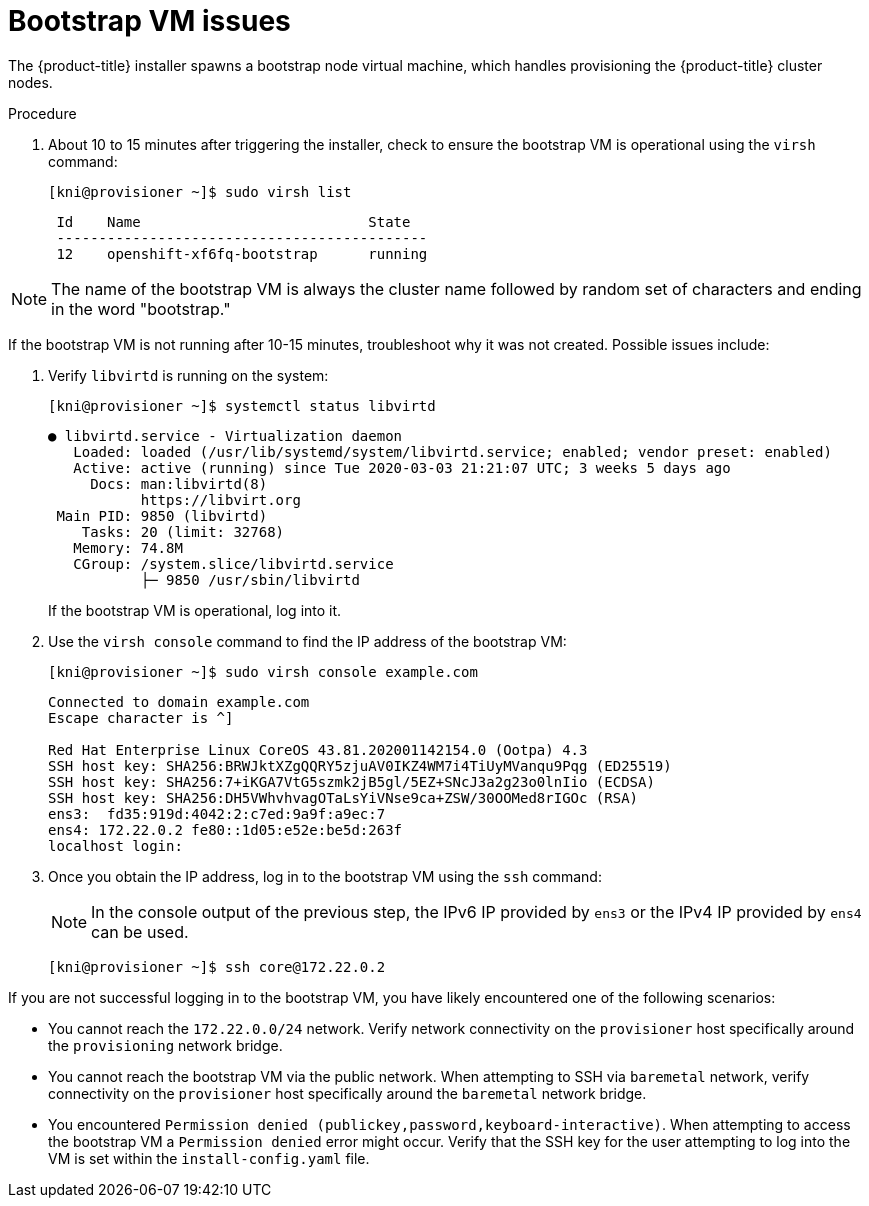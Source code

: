 // Module included in the following assemblies:
// //installing/installing_bare_metal_ipi/installing_bare_metal_ipi/ipi-install-troubleshooting.adoc

[id="ipi-install-troubleshooting-bootstrap-vm_{context}"]

= Bootstrap VM issues

The {product-title} installer spawns a bootstrap node virtual machine, which handles provisioning the {product-title} cluster nodes.

.Procedure

. About 10 to 15 minutes after triggering the installer, check to ensure the bootstrap VM is operational using the `virsh` command:
+
[source,terminal]
----
[kni@provisioner ~]$ sudo virsh list
----
+
[source,terminal]
----
 Id    Name                           State
 --------------------------------------------
 12    openshift-xf6fq-bootstrap      running
----


[NOTE]
====
The name of the bootstrap VM is always the cluster name followed
by random set of characters and ending in the word "bootstrap."
====

If the bootstrap VM is not running after 10-15 minutes, troubleshoot why it was not created. Possible issues include:

. Verify `libvirtd` is running on the system:
+
[source,terminal]
----
[kni@provisioner ~]$ systemctl status libvirtd
----
+
[source,terminal]
----
● libvirtd.service - Virtualization daemon
   Loaded: loaded (/usr/lib/systemd/system/libvirtd.service; enabled; vendor preset: enabled)
   Active: active (running) since Tue 2020-03-03 21:21:07 UTC; 3 weeks 5 days ago
     Docs: man:libvirtd(8)
           https://libvirt.org
 Main PID: 9850 (libvirtd)
    Tasks: 20 (limit: 32768)
   Memory: 74.8M
   CGroup: /system.slice/libvirtd.service
           ├─ 9850 /usr/sbin/libvirtd
----
+
If the bootstrap VM is operational, log into it.

. Use the `virsh console` command to find the IP address of the bootstrap VM:
+
[source,terminal]
----
[kni@provisioner ~]$ sudo virsh console example.com
----
+
[source,terminal]
----
Connected to domain example.com
Escape character is ^]

Red Hat Enterprise Linux CoreOS 43.81.202001142154.0 (Ootpa) 4.3
SSH host key: SHA256:BRWJktXZgQQRY5zjuAV0IKZ4WM7i4TiUyMVanqu9Pqg (ED25519)
SSH host key: SHA256:7+iKGA7VtG5szmk2jB5gl/5EZ+SNcJ3a2g23o0lnIio (ECDSA)
SSH host key: SHA256:DH5VWhvhvagOTaLsYiVNse9ca+ZSW/30OOMed8rIGOc (RSA)
ens3:  fd35:919d:4042:2:c7ed:9a9f:a9ec:7
ens4: 172.22.0.2 fe80::1d05:e52e:be5d:263f
localhost login:
----

. Once you obtain the IP address, log in to the bootstrap VM using the `ssh` command:
+
[NOTE]
====
In the console output of the previous step, the IPv6 IP provided by `ens3` or the IPv4 IP provided by `ens4` can be used.
====
+
[source,terminal]
----
[kni@provisioner ~]$ ssh core@172.22.0.2
----

If you are not successful logging in to the bootstrap VM, you have likely encountered one of the following scenarios:

* You cannot reach the `172.22.0.0/24` network. Verify network connectivity on the `provisioner` host specifically around the `provisioning` network bridge.

* You cannot reach the bootstrap VM via the public network. When attempting
to SSH via `baremetal` network, verify connectivity on the
`provisioner` host specifically around the `baremetal` network bridge.

* You encountered `Permission denied (publickey,password,keyboard-interactive)`. When
attempting to access the bootstrap VM a `Permission denied` error
might occur. Verify that the SSH key for the user attempting to log
into the VM is set within the `install-config.yaml` file.
